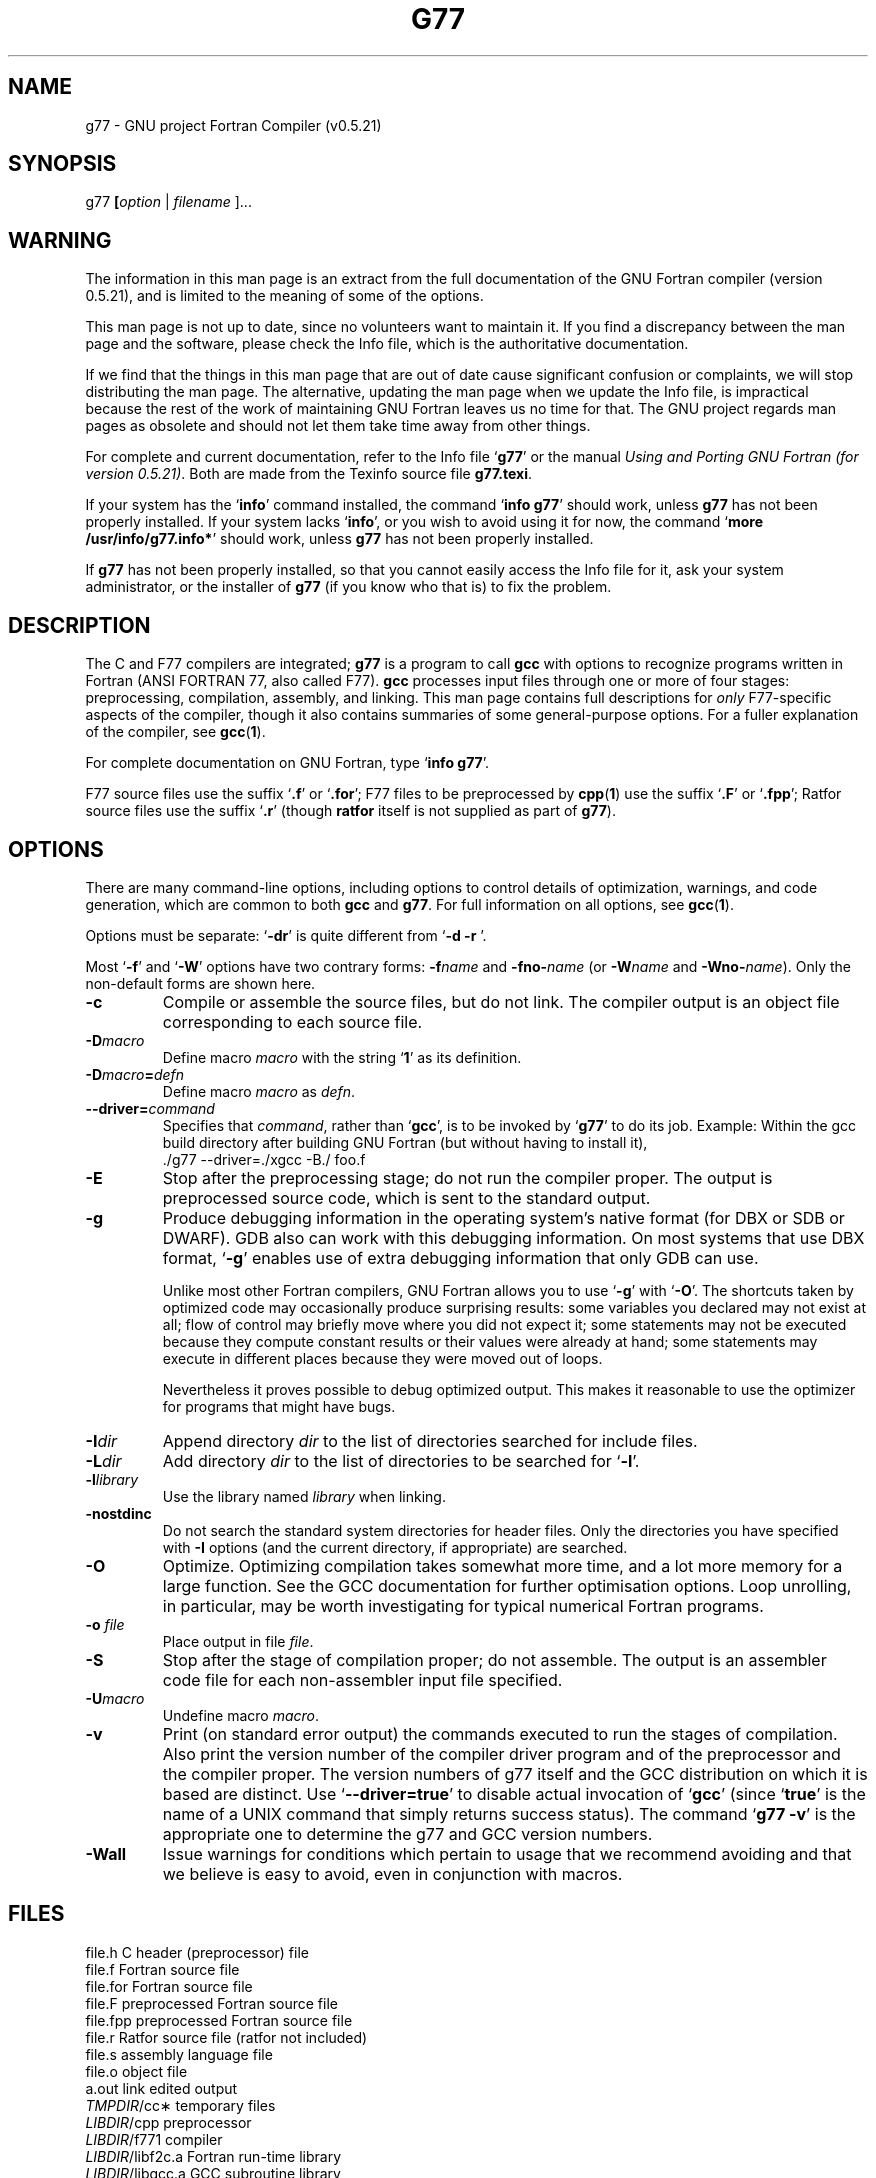 .\" Copyright (c) 1995-1997 Free Software Foundation              -*-Text-*-
.\" See section COPYING for conditions for redistribution
.\" FIXME: no info here on predefines.  Should there be?  extra for F77...
.TH G77 1 "1997-09-09" "GNU Tools" "GNU Tools"
.de BP
.sp
.ti \-.2i
\(**
..
.SH NAME
g77 \- GNU project Fortran Compiler (v0.5.21)
.SH SYNOPSIS
.RB g77 " [" \c
.IR option " | " "filename " ].\|.\|.
.SH WARNING
The information in this man page is an extract from the full
documentation of the GNU Fortran compiler (version 0.5.21),
and is limited to the meaning of some of the options.
.PP
This man page is not up to date, since no volunteers want to
maintain it.  If you find a discrepancy between the man page and the
software, please check the Info file, which is the authoritative
documentation.
.\" .PP
.\" The version of GNU Fortran documented by the Info file is 0.5.21,
.\" which includes substantial improvements and changes since 0.5.21,
.\" the version documented in this man page.
.PP
If we find that the things in this man page that are out of date cause
significant confusion or complaints, we will stop distributing the man
page.  The alternative, updating the man page when we update the Info
file, is impractical because the rest of the work of maintaining GNU Fortran
leaves us no time for that.  The GNU project regards man pages as
obsolete and should not let them take time away from other things.
.PP
For complete and current documentation, refer to the Info file `\|\c
.B g77\c
\&\|' or the manual
.I
Using and Porting GNU Fortran (for version 0.5.21)\c
\&.  Both are made from the Texinfo source file
.BR g77.texi .
.PP
If your system has the `\|\c
.B info\c
\&\|' command installed, the command `\|\c
.B info g77\c
\&\|' should work, unless
.B g77
has not been properly installed.
If your system lacks `\|\c
.B info\c
\&\|', or you wish to avoid using it for now,
the command `\|\c
.B more /usr/info/g77.info*\c
\&\|' should work, unless
.B g77
has not been properly installed.
.PP
If
.B g77
has not been properly installed, so that you
cannot easily access the Info file for it,
ask your system administrator, or the installer
of
.B g77
(if you know who that is) to fix the problem.
.SH DESCRIPTION
The C and F77 compilers are integrated;
.B g77
is a program to call
.B gcc
with options to recognize programs written in Fortran (ANSI FORTRAN 77,
also called F77).
.B gcc
processes input files
through one or more of four stages: preprocessing, compilation,
assembly, and linking.  This man page contains full descriptions for
.I only
F77-specific aspects of the compiler, though it also contains
summaries of some general-purpose options.  For a fuller explanation
of the compiler, see
.BR gcc ( 1 ).

For complete documentation on GNU Fortran, type `\|\c
.B info g77\c
\&\|'.

F77 source files use the suffix `\|\c
.B .f\c
\&\|' or `\|\c
.B .for\c
\&\|'; F77 files to be preprocessed by
.BR cpp ( 1 )
use the suffix `\|\c
.B .F\c
\&\|' or `\|\c
.B .fpp\c
\&\|'; Ratfor source files use the suffix `\|\c
.B .r\c
\&\|' (though
.B ratfor
itself is not supplied as part of
.B g77\c
\&).
.SH OPTIONS
There are many command-line options, including options to control
details of optimization, warnings, and code generation, which are
common to both
.B gcc
and
.B g77\c
\&.  For full information on all options, see
.BR gcc ( 1 ).

Options must be separate: `\|\c
.B \-dr\c
\&\|' is quite different from `\|\c
.B \-d \-r
\&\|'.

Most `\|\c
.B \-f\c
\&\|' and `\|\c
.B \-W\c
\&\|' options have two contrary forms:
.BI \-f name
and
.BI \-fno\- name\c
\& (or
.BI \-W name
and
.BI \-Wno\- name\c
\&). Only the non-default forms are shown here.

.TP
.B \-c
Compile or assemble the source files, but do not link.  The compiler
output is an object file corresponding to each source file.
.TP
.BI \-D macro
Define macro \c
.I macro\c
\& with the string `\|\c
.B 1\c
\&\|' as its definition.
.TP
.BI \-D macro = defn
Define macro \c
.I macro\c
\& as \c
.I defn\c
\&.
.TP
.BI \-\-driver= command
Specifies that 
.IR command ,
rather than 
.RB ` gcc ',
is to be invoked by 
.RB ` g77 '
to do its job.  Example: Within the gcc build directory after building
GNU Fortran (but without having to install it),
.nf
  ./g77 \-\-driver=./xgcc -B./ foo.f
.fi
.TP
.B \-E
Stop after the preprocessing stage; do not run the compiler proper.  The
output is preprocessed source code, which is sent to the
standard output.
.TP
.B \-g
Produce debugging information in the operating system's native format
(for DBX or SDB or DWARF).  GDB also can work with this debugging
information.  On most systems that use DBX format, `\|\c
.B \-g\c
\&\|' enables use
of extra debugging information that only GDB can use.

Unlike most other Fortran compilers, GNU Fortran allows you to use `\|\c
.B \-g\c
\&\|' with
`\|\c
.B \-O\c
\&\|'.  The shortcuts taken by optimized code may occasionally
produce surprising results: some variables you declared may not exist
at all; flow of control may briefly move where you did not expect it;
some statements may not be executed because they compute constant
results or their values were already at hand; some statements may
execute in different places because they were moved out of loops.

Nevertheless it proves possible to debug optimized output.  This makes
it reasonable to use the optimizer for programs that might have bugs.
.TP
.BI "\-I" "dir"\c
\&
Append directory \c
.I dir\c
\& to the list of directories searched for include files.
.TP
.BI "\-L" "dir"\c
\&
Add directory \c
.I dir\c
\& to the list of directories to be searched
for `\|\c
.B \-l\c
\&\|'.
.TP
.BI \-l library\c
\&
Use the library named \c
.I library\c
\& when linking.
.TP
.B \-nostdinc
Do not search the standard system directories for header files.  Only
the directories you have specified with
.B \-I
options (and the current directory, if appropriate) are searched.
.TP
.B \-O
Optimize.  Optimizing compilation takes somewhat more time, and a lot
more memory for a large function.  See the GCC documentation for
further optimisation options.  Loop unrolling, in particular, may be
worth investigating for typical numerical Fortran programs.
.TP
.BI "\-o " file\c
\&
Place output in file \c
.I file\c
\&.
.TP
.B \-S
Stop after the stage of compilation proper; do not assemble.  The output
is an assembler code file for each non-assembler input
file specified.
.TP
.BI \-U macro
Undefine macro \c
.I macro\c
\&.
.TP
.B \-v
Print (on standard error output) the commands executed to run the
stages of compilation.  Also print the version number of the compiler
driver program and of the preprocessor and the compiler proper.  The
version numbers of g77 itself and the GCC distribution on which it is
based are distinct.  Use 
.RB ` \-\-driver=true '
to disable actual invocation of 
.RB ` gcc '
(since
.RB ` true '
is the name of a UNIX command that simply returns success status).
The command
.RB ` "g77 -v" '
is the appropriate one to determine the g77 and GCC version numbers.
.TP
.B \-Wall
Issue warnings for conditions which pertain to usage that we recommend
avoiding and that we believe is easy to avoid, even in conjunction
with macros.
.PP

.SH FILES
.ta \w'LIBDIR/g77\-include 'u
file.h    C header (preprocessor) file
.br
file.f    Fortran source file
.br
file.for  Fortran source file
.br
file.F    preprocessed Fortran source file
.br
file.fpp  preprocessed Fortran source file
.br
file.r    Ratfor source file (ratfor not included)
.br
file.s    assembly language file
.br
file.o    object file
.br
a.out     link edited output
.br
\fITMPDIR\fR/cc\(**	temporary files
.br
\fILIBDIR\fR/cpp	preprocessor
.br
\fILIBDIR\fR/f771	compiler
.br
\fILIBDIR\fR/libf2c.a	Fortran run-time library
.br
\fILIBDIR\fR/libgcc.a	GCC subroutine library
.br
/lib/crt[01n].o	start-up routine
.br
/lib/libc.a	standard C library, see
.IR intro (3)
.br
/usr/include	standard directory for
.B #include
files
.br
\fILIBDIR\fR/include	standard gcc directory for
.B #include
.br
			files.
.sp
.I LIBDIR
is usually
.B /usr/local/lib/\c
.IR machine / version .
.sp
.I TMPDIR
comes from the environment variable
.B TMPDIR
(default
.B /usr/tmp
if available, else
.B /tmp\c
\&).
.SH "SEE ALSO"
gcc(1), cpp(1), as(1), ld(1), gdb(1), adb(1), dbx(1), sdb(1).
.br
.RB "`\|" g77 "\|', `\|" gcc "\|', `\|" cpp "\|',"
.RB "`\|" as "\|', `\|" ld "\|',"
and
.RB "`\|" gdb "\|'"
entries in
.B info\c
\&.
.br
.I
Using and Porting GNU Fortran (for version 0.5.21)\c
, James Craig Burley;
.I
Using and Porting GNU CC (for version 2.0)\c
, Richard M. Stallman;
.I
The C Preprocessor\c
, Richard M. Stallman;
.I
Debugging with GDB: the GNU Source-Level Debugger\c
, Richard M. Stallman and Roland H. Pesch;
.I
Using as: the GNU Assembler\c
, Dean Elsner, Jay Fenlason & friends;
.I
gld: the GNU linker\c
, Steve Chamberlain and Roland Pesch.

.SH BUGS
For instructions on how to report bugs, type `\|\c
.B info g77 -n Bugs\c
\&\|'.

.SH COPYING
Copyright (c) 1991-1997 Free Software Foundation, Inc.
.PP
Permission is granted to make and distribute verbatim copies of
this manual provided the copyright notice and this permission notice
are preserved on all copies.
.PP
Permission is granted to copy and distribute modified versions of this
manual under the conditions for verbatim copying, provided that the
entire resulting derived work is distributed under the terms of a
permission notice identical to this one.
.PP
Permission is granted to copy and distribute translations of this
manual into another language, under the above conditions for modified
versions, except that this permission notice may be included in
translations approved by the Free Software Foundation instead of in
the original English.
.SH AUTHORS
See the GNU CC Manual for the contributors to GNU CC.
See the GNU Fortran Manual for the contributors to
GNU Fortran.

